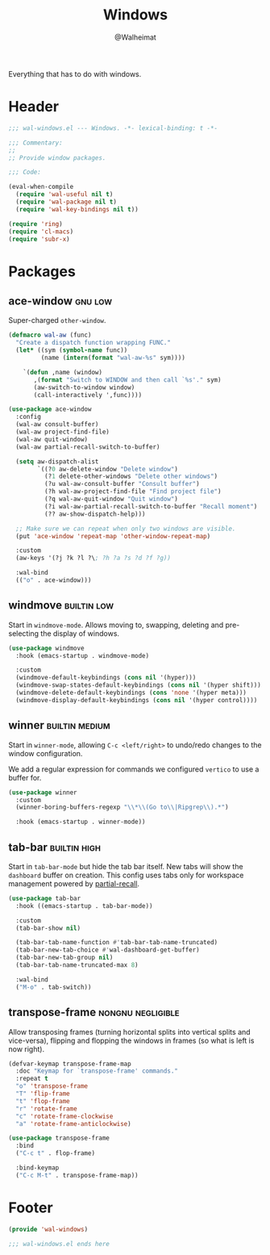 #+TITLE: Windows
#+AUTHOR: @Walheimat
#+PROPERTY: header-args:emacs-lisp :tangle (wal-tangle-target)
#+TAGS: { package : builtin(b) melpa(m) gnu(e) nongnu(n) git(g) }
#+TAGS: { usage : negligible(i) low(l) medium(u) high(h) }

Everything that has to do with windows.

* Header
:PROPERTIES:
:VISIBILITY: folded
:END:

#+BEGIN_SRC emacs-lisp
;;; wal-windows.el --- Windows. -*- lexical-binding: t -*-

;;; Commentary:
;;
;; Provide window packages.

;;; Code:

(eval-when-compile
  (require 'wal-useful nil t)
  (require 'wal-package nil t)
  (require 'wal-key-bindings nil t))

(require 'ring)
(require 'cl-macs)
(require 'subr-x)
#+END_SRC

* Packages

** ace-window                                                       :gnu:low:
:PROPERTIES:
:UNNUMBERED: t
:END:

Super-charged =other-window=.

#+begin_src emacs-lisp
(defmacro wal-aw (func)
  "Create a dispatch function wrapping FUNC."
  (let* ((sym (symbol-name func))
         (name (intern(format "wal-aw-%s" sym))))

    `(defun ,name (window)
       ,(format "Switch to WINDOW and then call `%s'." sym)
       (aw-switch-to-window window)
       (call-interactively ',func))))

(use-package ace-window
  :config
  (wal-aw consult-buffer)
  (wal-aw project-find-file)
  (wal-aw quit-window)
  (wal-aw partial-recall-switch-to-buffer)

  (setq aw-dispatch-alist
        `((?0 aw-delete-window "Delete window")
          (?1 delete-other-windows "Delete other windows")
          (?u wal-aw-consult-buffer "Consult buffer")
          (?h wal-aw-project-find-file "Find project file")
          (?q wal-aw-quit-window "Quit window")
          (?i wal-aw-partial-recall-switch-to-buffer "Recall moment")
          (?? aw-show-dispatch-help)))

  ;; Make sure we can repeat when only two windows are visible.
  (put 'ace-window 'repeat-map 'other-window-repeat-map)

  :custom
  (aw-keys '(?j ?k ?l ?\; ?h ?a ?s ?d ?f ?g))

  :wal-bind
  (("o" . ace-window)))
#+end_src

** windmove                                                     :builtin:low:
:PROPERTIES:
:UNNUMBERED: t
:END:

Start in =windmove-mode=. Allows moving to, swapping, deleting and pre-selecting the display of windows.

#+begin_src emacs-lisp
(use-package windmove
  :hook (emacs-startup . windmove-mode)

  :custom
  (windmove-default-keybindings (cons nil '(hyper)))
  (windmove-swap-states-default-keybindings (cons nil '(hyper shift)))
  (windmove-delete-default-keybindings (cons 'none '(hyper meta)))
  (windmove-display-default-keybindings (cons nil '(hyper control))))
#+end_src

** winner                                                    :builtin:medium:
:PROPERTIES:
:UNNUMBERED: t
:END:

Start in =winner-mode=, allowing =C-c <left/right>= to undo/redo changes to the window configuration.

We add a regular expression for commands we configured =vertico= to use a buffer for.

#+BEGIN_SRC emacs-lisp
(use-package winner
  :custom
  (winner-boring-buffers-regexp "\\*\\(Go to\\|Ripgrep\\).*")

  :hook (emacs-startup . winner-mode))
#+END_SRC

** tab-bar                                                     :builtin:high:
:PROPERTIES:
:UNNUMBERED: t
:END:

Start in =tab-bar-mode= but hide the tab bar itself. New tabs will show the =dashboard= buffer on creation. This config uses tabs only for workspace management powered by [[file:wal-bridge.org::*partial-recall][partial-recall]].

#+begin_src emacs-lisp
(use-package tab-bar
  :hook ((emacs-startup . tab-bar-mode))

  :custom
  (tab-bar-show nil)

  (tab-bar-tab-name-function #'tab-bar-tab-name-truncated)
  (tab-bar-new-tab-choice #'wal-dashboard-get-buffer)
  (tab-bar-new-tab-group nil)
  (tab-bar-tab-name-truncated-max 8)

  :wal-bind
  ("M-o" . tab-switch))
#+end_src

** transpose-frame                                        :nongnu:negligible:
:PROPERTIES:
:UNNUMBERED: t
:END:

Allow transposing frames (turning horizontal splits into vertical splits and vice-versa), flipping and flopping the windows in frames (so what is left is now right).

#+begin_src emacs-lisp
(defvar-keymap transpose-frame-map
  :doc "Keymap for `transpose-frame' commands."
  :repeat t
  "o" 'transpose-frame
  "T" 'flip-frame
  "t" 'flop-frame
  "r" 'rotate-frame
  "c" 'rotate-frame-clockwise
  "a" 'rotate-frame-anticlockwise)

(use-package transpose-frame
  :bind
  ("C-c t" . flop-frame)

  :bind-keymap
  ("C-c M-t" . transpose-frame-map))
#+end_src

* Footer
:PROPERTIES:
:VISIBILITY: folded
:END:

#+BEGIN_SRC emacs-lisp
(provide 'wal-windows)

;;; wal-windows.el ends here
#+END_SRC
